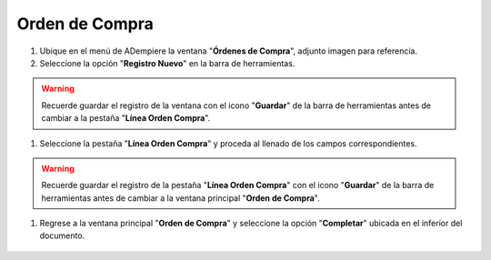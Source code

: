 **Orden de Compra**
-------------------

#.  Ubique en el menú de ADempiere la ventana "**Órdenes de Compra**", adjunto imagen para referencia.

    .. img:: resources/menu.png
       :alt: Menú de ADempiere

       Menú de ADempiere

#.  Seleccione la opción "**Registro Nuevo**" en la barra de herramientas.

    .. img:: resources/registronuevo.png
       :alt: Registro Nuevo

       Registro Nuevo

       #.  Seleccione el nombre de la compañía en el campo "**Compañía**".

              .. img:: resources/compania.png
                     :alt: Campo Compañía

                     Campo Compañía

       #.  Seleccione la organización en el campo "**Organización**".

              .. img:: resources/organizacion.png
                     :alt: Campo Organización

                     Campo Organización

       #.  Introduzca el número de documento en el campo "**No. del Documento**".

              .. img:: resources/numdoc.png
                     :alt: Campo No. del Documento

                     Campo No. del Documento

       #.  Introduzca una breve descripción en el campo "**Descripción**", este campo es opcional.

              .. img:: resources/descripcion.png
                     :alt: Campo Descripción

                     Campo Descripción

       #.  Seleccione el tipo de documento destino en el campo "**Tipo de Documento Destino**".

              .. img:: resources/tipodoc.png
                     :alt: Campo Tipo de Documento Destino

                     Campo Tipo de Documento Destino

       #.  Seleccione la fecha de la orden en el campo "**Fecha de la Orden**".

              .. img:: resources/fechaord.png
                     :alt: Campo Fecha de la Orden

                     Campo Fecha de la Orden

       #.  Seleccione la fecha prometida en el campo "**Fecha Prometida**".

              .. img:: resources/fechapro.png
                     :alt: Campo Fecha Prometida

                     Campo Fecha Prometida

       #. Seleccione el socio del negocio en el campo "**Socio del Negocio**".

              .. img:: resources/socio.png
                     :alt: Campo Socio del Negocio

                     Campo Socio del Negocio

       #. Seleccione la dirección del socio del negocio en el campo "**Dirección del Socio del Negocio**".

              .. img:: resources/direcsocio.png
                     :alt: Campo Dirección del Socio del Negocio

                     Campo Dirección del Socio del Negocio

       #. Seleccione el almacén al que se le realizará la entrega en el campo "**Almacén**".

              .. img:: resources/almacen.png
                     :alt: Campo Almacén

                     Campo Almacén

       #. Seleccione la vía de entrega en el campo "**Vía de Entrega**".

              .. img:: resources/entrega.png
                     :alt: Campo Vía de Entrega

                     Campo Vía de Entrega

       #. Seleccione la regla de costo de flete en el campo "**Regla de Costo de Flete**".

              .. img:: resources/regla.png
                     :alt: Campo Regla de Costo de Flete

                     Campo Regla de Costo de Flete

       #. Seleccione la prioridad en el campo "**Prioridad**".

              .. img:: resources/prioridad.png
                     :alt: Campo Prioridad

                     Campo Prioridad

       #. Seleccione la lista de precios a utilizar en el campo "**Lista de Precios**".

              .. img:: resources/lisprecios.png
                     :alt: Campo Lista de Precios

                     Campo Lista de Precios

       #. Seleccione el agente de la compañía en el campo "**Agente Compañía**".

              .. img:: resources/agente.png
                     :alt: Campo Agente Compañía

                     Campo Agente Compañía

       #. Seleccione el termino de pago en el campo "**Termino de Pago**".

              .. img:: resources/terpago.png
                     :alt: Campo Termino de Pago

                     Campo Termino de Pago

.. warning::

       Recuerde guardar el registro de la ventana con el icono "**Guardar**" de la barra de herramientas antes de cambiar a la pestaña "**Línea Orden Compra**".

#. Seleccione la pestaña "**Línea Orden Compra**" y proceda al llenado de los campos correspondientes.

    .. img:: resources/linea.png
       :alt: Línea Orden Compra

       Línea Orden Compra

       .. warning::

              Los campos "**Compañía**", "**Organización**", "**Orden de Compra**", "**Socio del Negocio**" y "**Dirección del Socio del Negocio**", vienen precargados de la ventana principal "**Orden de Compra**".

       #. Seleccione el producto en el campo "**Producto**".

              .. img:: resources/producto.png
                     :alt: Campo Producto

                     Campo Producto

       #. Seleccione la cantidad de productos en el campo "**Cantidad**".

              .. img:: resources/cantidad.png
                     :alt: Campo Cantidad

                     Campo Cantidad

       #. Seleccione la unidad de medida en el campo "**UM**".

              .. img:: resources/unidmedida.png
                     :alt: Campo UM

                     Campo UM

       #. Introduzca el precio del producto en el campo "**Precio**".

              .. img:: resources/precio.png
                     :alt: Campo Precio

                     Campo Precio

       #. Seleccione el impuesto en el campo "**Impuesto**".

              .. img:: resources/impuesto.png
                     :alt: Campo Impuesto

                     Campo Impuesto

.. warning::

       Recuerde guardar el registro de la pestaña "**Línea Orden Compra**" con el icono "**Guardar**" de la barra de herramientas antes de cambiar a la ventana principal "**Orden de Compra**".

#. Regrese a la ventana principal "**Orden de Compra**" y seleccione la opción "**Completar**" ubicada en el inferior del documento.

    .. img:: resources/ventanaycompletar.png
       :alt: Opción Completar

       Opción Completar
